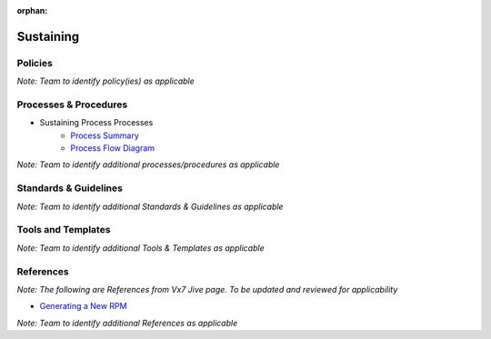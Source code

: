 :orphan:

====================================
Sustaining
====================================

Policies
==========

*Note:  Team to identify policy(ies) as applicable*

Processes & Procedures
======================
- Sustaining Process Processes
   - `Process Summary <./Sustaining_ProcessSummary.html>`_

   - `Process Flow Diagram <../../../_static/Maintenance/Sustaining/Sustaining.jpg>`_


*Note: Team to identify additional processes/procedures as applicable*

Standards & Guidelines
======================
*Note: Team to identify additional Standards & Guidelines as applicable*


Tools and Templates
===================
*Note: Team to identify additional Tools & Templates as applicable*


References
==========

*Note: The following are References from Vx7 Jive page.  To be updated and reviewed for applicability*

- `Generating a New RPM <https://jive.windriver.com/docs/DOC-77673>`_

*Note: Team to identify additional References as applicable*